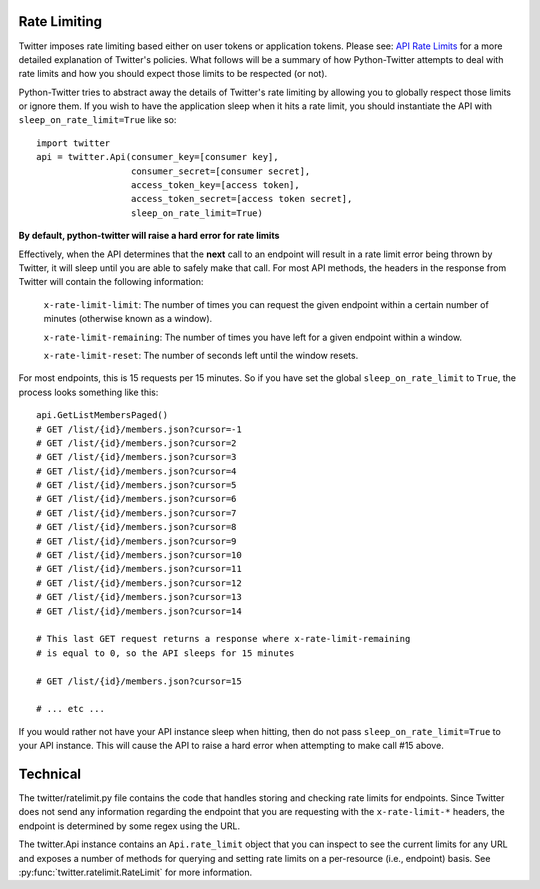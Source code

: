 Rate Limiting
------------

Twitter imposes rate limiting based either on user tokens or application
tokens. Please see: `API Rate Limits
<https://dev.twitter.com/rest/public/rate-limiting>`_ for a more detailed
explanation of Twitter's policies. What follows will be a summary of how Python-Twitter attempts to
deal with rate limits and how you should expect those limits to be respected
(or not).


Python-Twitter tries to abstract away the details of Twitter's rate limiting by
allowing you to globally respect those limits or ignore them. If you wish to
have the application sleep when it hits a rate limit, you should instantiate
the API with ``sleep_on_rate_limit=True`` like so::

    import twitter
    api = twitter.Api(consumer_key=[consumer key],
                      consumer_secret=[consumer secret],
                      access_token_key=[access token],
                      access_token_secret=[access token secret],
                      sleep_on_rate_limit=True)

**By default, python-twitter will raise a hard error for rate limits**

Effectively, when the API determines that the **next** call to an endpoint will
result in a rate limit error being thrown by Twitter, it will sleep until you
are able to safely make that call. For most API methods, the headers in the
response from Twitter will contain the following information:

    ``x-rate-limit-limit``: The number of times you can request the given
    endpoint within a certain number of minutes (otherwise known as a window).

    ``x-rate-limit-remaining``: The number of times you have left for a given endpoint within a window.

    ``x-rate-limit-reset``: The number of seconds left until the window resets.

For most endpoints, this is 15 requests per 15 minutes. So if you have set the
global ``sleep_on_rate_limit`` to ``True``, the process looks something like this::

    api.GetListMembersPaged()
    # GET /list/{id}/members.json?cursor=-1
    # GET /list/{id}/members.json?cursor=2
    # GET /list/{id}/members.json?cursor=3
    # GET /list/{id}/members.json?cursor=4
    # GET /list/{id}/members.json?cursor=5
    # GET /list/{id}/members.json?cursor=6
    # GET /list/{id}/members.json?cursor=7
    # GET /list/{id}/members.json?cursor=8
    # GET /list/{id}/members.json?cursor=9
    # GET /list/{id}/members.json?cursor=10
    # GET /list/{id}/members.json?cursor=11
    # GET /list/{id}/members.json?cursor=12
    # GET /list/{id}/members.json?cursor=13
    # GET /list/{id}/members.json?cursor=14
    
    # This last GET request returns a response where x-rate-limit-remaining
    # is equal to 0, so the API sleeps for 15 minutes

    # GET /list/{id}/members.json?cursor=15

    # ... etc ...

If you would rather not have your API instance sleep when hitting, then do not
pass ``sleep_on_rate_limit=True`` to your API instance. This will cause the API
to raise a hard error when attempting to make call #15 above.

Technical
---------

The twitter/ratelimit.py file contains the code that handles storing and
checking rate limits for endpoints. Since Twitter does not send any information
regarding the endpoint that you are requesting with the ``x-rate-limit-*``
headers, the endpoint is determined by some regex using the URL.

The twitter.Api instance contains an ``Api.rate_limit`` object that you can inspect
to see the current limits for any URL and exposes a number of methods for
querying and setting rate limits on a per-resource (i.e., endpoint) basis. See
:py:func:`twitter.ratelimit.RateLimit` for more information.

